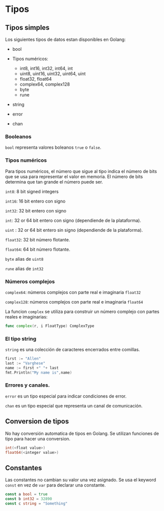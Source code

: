 * Tipos
  :PROPERTIES:
  :CUSTOM_ID: tipos
  :END:

** Tipos simples

Los siguientes tipos de datos estan disponibles en Golang:

- bool
- Tipos numéricos:

  - int8, int16, int32, int64, int
  - uint8, uint16, uint32, uint64, uint
  - float32, float64
  - complex64, complex128
  - byte
  - rune
- string
- error
- chan

*** Booleanos

=bool= representa valores boleanos =true= o =false=.

*** Tipos numéricos

Para tipos numéricos, el número que sigue al tipo indica el número de
bits que se usa para representar el valor en memoria. El número de bits
determina que tan grande el número puede ser.

=int8=: 8 bit signed integers

=int16=: 16 bit entero con signo

=int32=: 32 bit entero con signo

=int=: 32 or 64 bit entero con signo (dependiende de la plataforma).

=uint= : 32 or 64 bit entero sin signo (dependiende de la plataforma).

=float32=: 32 bit número flotante.

=float64=: 64 bit número flotante.

=byte=  alias de =uint8=

=rune= alias de  =int32=

*** Números complejos

=complex64=: números complejos con parte real e imaginaria =float32=

=complex128=: números complejos con parte real e imaginaria =float64=

La funcion =complex= se utiliza para construir un número complejo con
partes reales e imaginarias:

#+begin_src go
  func complex(r, i FloatType) ComplexType
#+end_src

*** El tipo string

=string= es una colección de caracteres encerrados entre comillas.

#+begin_src go
  first := "Allen"
  last := "Varghese"
  name := first +" "+ last
  fmt.Println("My name is",name)
#+end_src

*** Errores y canales.

=error= es un tipo especial para indicar condiciones de error.

=chan= es un tipo especial que representa un canal de comunicación.

** Conversion de tipos
   :PROPERTIES:
   :CUSTOM_ID: conversion-de-tipos
   :END:

No hay conversión automatica de tipos en Golang. Se utilizan funciones
de tipo para hacer una conversion.

#+begin_src go
  int(<float value>)
  float64(<integer value>)
#+end_src

** Constantes
   :PROPERTIES:
   :CUSTOM_ID: constantes
   :END:

Las constantes no cambian su valor una vez asignado. Se usa el keyword
=const= en vez de =var= para declarar una constante.

#+begin_src go
  const a bool = true
  const b int32 = 32890
  const c string = "Something"
#+end_src
